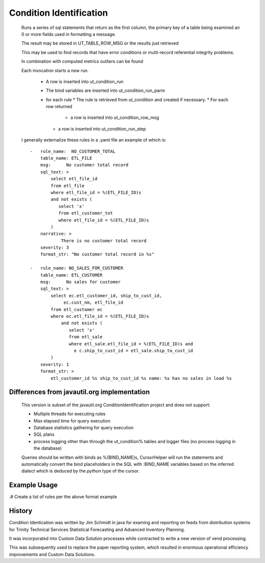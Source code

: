 ========================
Condition Identification
========================

    Runs a series of sql statements that return as the first column, the
    primary key of a table being examined an 0 or more fields used in formatting
    a message.


    The result may be stored in UT_TABLE_ROW_MSG or the results just retrieved

    This may be used to find records that have error conditions or multi-record
    referential integrity problems.

    In combination with computed metrics outliers can be found

    .. glossary::

       rule_name
            Identifies the qualifying data in a succinct manner.
            Style wise this should be all caps e.g. **CUSTOMERS_WITH_NO_SALES**

       table_name
            The name of the database table from which the primary key is selected

       sql_text
            A select statement that returns as the first column the primary key, which
            must be an integer or numeric value with no scale.

            In postgres this would typically be a column declared as *serial*
            Other columns may be selected and can be used in conjunction with the
            *format_str* to generate a textual message

       narrative
            A clear description of the sql statement, the condition being qualified

       severity
            A number from 0 - 9, inclusive with 0 being low priority

            This can be used in subsequent processes to either halt processing or require approval

       format_str
            A python format string, each *%s* is replaced by the corresponding column in the select
            result.

            The number of columns in the select must match the number of *%s* in the format_str

    Each invocation starts a new run.

       * A row is inserted into ut_condition_run
       * The bind variables are inserted into ut_condition_run_parm
       * for each rule
         * The rule is retrieved from ut_condition and created if necessary.
         * For each row returned
           * a row is inserted into ut_condition_row_msg
         *  a row is inserted into ut_condition_run_step

    I generally externalize these rules in a .yaml file an example of which is::


        -   rule_name:  NO_CUSTOMER_TOTAL
            table_name: ETL_FILE
            msg:      No customer total record
            sql_text: >
                select etl_file_id
                from etl_file
                where etl_file_id = %(ETL_FILE_ID)s
                and not exists (
                   select 'x'
                   from etl_customer_tot
                   where etl_file_id = %(ETL_FILE_ID)s
                )
            narrative: >
                    There is no customer total record
            severity: 3
            format_str: "No customer total record in %s"

        -   rule_name: NO_SALES_FOR_CUSTOMER
            table_name: ETL_CUSTOMER
            msg:      No sales for customer
            sql_text: >
                select ec.etl_customer_id, ship_to_cust_id,
                     ec.cust_nm, etl_file_id
                from etl_customer ec
                where ec.etl_file_id = %(ETL_FILE_ID)s
                    and not exists (
                       select 'x'
                       from etl_sale
                       where etl_sale.etl_file_id = %(ETL_FILE_ID)s and
                         e c.ship_to_cust_id = etl_sale.ship_to_cust_id
                )
            severity: 1
            format_str: >
                etl_customer_id %s ship_to_cust_id %s name: %s has no sales in load %s

--------------------------------------------
Differences from javautil.org implementation
--------------------------------------------
    This version is subset of the javautil.org ConditionIdentification project and does not support:

    * Multiple threads for executing rules
    * Max elapsed time for query execution
    * Database statistics gathering for query execution
    * SQL plans
    * process logging other than through the ut_condition% tables and logger files (no process logging in the database)

    Queries should be written with binds as %(BIND_NAME)s, CursorHelper will run the statements and automatically
    convert the bind placeholders in the SQL with :BIND_NAME variables based on the inferred dialect which is
    deduced by the *python* type of the cursor.

-------------
Example Usage
-------------

.# Create a list of rules per the above format example


-------
History
-------
Condition Identication was written by Jim Schmidt in java for examing and reporting on feeds from distribution systems
for Trinity Technical Services Statistical Forecasting and Advanced Inventory Planning.

It was incorporated into Custom Data Solution processes while contracted to write a new version of vend processing.

This was subsequently used to replace the paper reporting system, which resulted in enormous operational efficiency
improvements and Custom Data Solutions.

